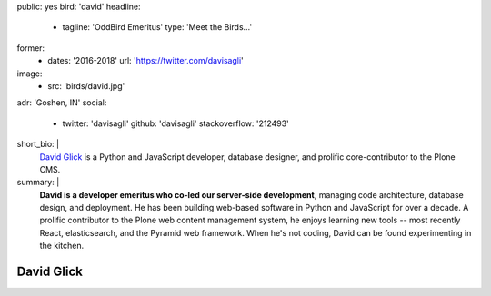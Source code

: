public: yes
bird: 'david'
headline:
  - tagline: 'OddBird Emeritus'
    type: 'Meet the Birds…'
former:
  - dates: '2016-2018'
    url: 'https://twitter.com/davisagli'
image:
  - src: 'birds/david.jpg'
adr: 'Goshen, IN'
social:
  - twitter: 'davisagli'
    github: 'davisagli'
    stackoverflow: '212493'
short_bio: |
  `David Glick`_
  is a Python and JavaScript developer,
  database designer,
  and prolific core-contributor to the Plone CMS.

  .. _David Glick: /authors/david/
summary: |
  **David is a developer emeritus who co-led our server-side development**,
  managing code architecture,
  database design,
  and deployment.
  He has been building web-based software
  in Python and JavaScript for over a decade.
  A prolific contributor
  to the Plone web content management system,
  he enjoys learning new tools --
  most recently React, elasticsearch,
  and the Pyramid web framework.
  When he's not coding,
  David can be found experimenting in the kitchen.


David Glick
===========
